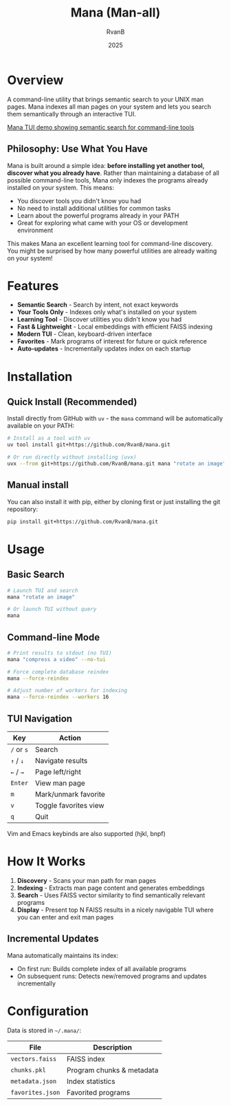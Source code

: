 #+TITLE: Mana (Man-all)
#+AUTHOR: RvanB
#+DATE: 2025

* Overview

A command-line utility that brings semantic search to your UNIX man pages. Mana indexes all man pages on your system and lets you search them semantically through an interactive TUI.

[[./media/demo.gif][Mana TUI demo showing semantic search for command-line tools]]

** Philosophy: Use What You Have

Mana is built around a simple idea: *before installing yet another tool, discover what you already have*. Rather than maintaining a database of all possible command-line tools, Mana only indexes the programs already installed on your system. This means:

- You discover tools you didn't know you had
- No need to install additional utilities for common tasks
- Learn about the powerful programs already in your PATH
- Great for exploring what came with your OS or development environment

This makes Mana an excellent learning tool for command-line discovery. You might be surprised by how many powerful utilities are already waiting on your system!

* Features

- *Semantic Search* - Search by intent, not exact keywords
- *Your Tools Only* - Indexes only what's installed on your system
- *Learning Tool* - Discover utilities you didn't know you had
- *Fast & Lightweight* - Local embeddings with efficient FAISS indexing
- *Modern TUI* - Clean, keyboard-driven interface
- *Favorites* - Mark programs of interest for future or quick reference
- *Auto-updates* - Incrementally updates index on each startup

* Installation

** Quick Install (Recommended)

Install directly from GitHub with ~uv~ - the ~mana~ command will be automatically available on your PATH:
#+begin_src bash
# Install as a tool with uv
uv tool install git+https://github.com/RvanB/mana.git

# Or run directly without installing (uvx)
uvx --from git+https://github.com/RvanB/mana.git mana "rotate an image"
#+end_src

** Manual install
You can also install it with pip, either by cloning first or just installing the git repository:
#+begin_src bash
  pip install git+https://github.com/RvanB/mana.git
#+end_src

* Usage

** Basic Search

#+begin_src bash
# Launch TUI and search
mana "rotate an image"

# Or launch TUI without query
mana
#+end_src

** Command-line Mode

#+begin_src bash
# Print results to stdout (no TUI)
mana "compress a video" --no-tui

# Force complete database reindex
mana --force-reindex

# Adjust number of workers for indexing
mana --force-reindex --workers 16
#+end_src

** TUI Navigation

| Key    | Action                |
|--------+-----------------------|
| ~/~ or ~s~ | Search                |
| ~↑~ / ~↓~  | Navigate results      |
| ~←~ / ~→~  | Page left/right       |
| ~Enter~  | View man page         |
| ~m~      | Mark/unmark favorite  |
| ~v~      | Toggle favorites view |
| ~q~      | Quit                  |

Vim and Emacs keybinds are also supported (hjkl, bnpf)

* How It Works

1. *Discovery* - Scans your man path for man pages
2. *Indexing* - Extracts man page content and generates embeddings
3. *Search* - Uses FAISS vector similarity to find semantically relevant programs
4. *Display* - Present top N FAISS results in a nicely navigable TUI where you can enter and exit man pages

** Incremental Updates

Mana automatically maintains its index:

- On first run: Builds complete index of all available programs
- On subsequent runs: Detects new/removed programs and updates incrementally

* Configuration

Data is stored in ~~/.mana/~:

| File           | Description               |
|----------------+---------------------------|
| ~vectors.faiss~  | FAISS index               |
| ~chunks.pkl~     | Program chunks & metadata |
| ~metadata.json~  | Index statistics          |
| ~favorites.json~ | Favorited programs        |
